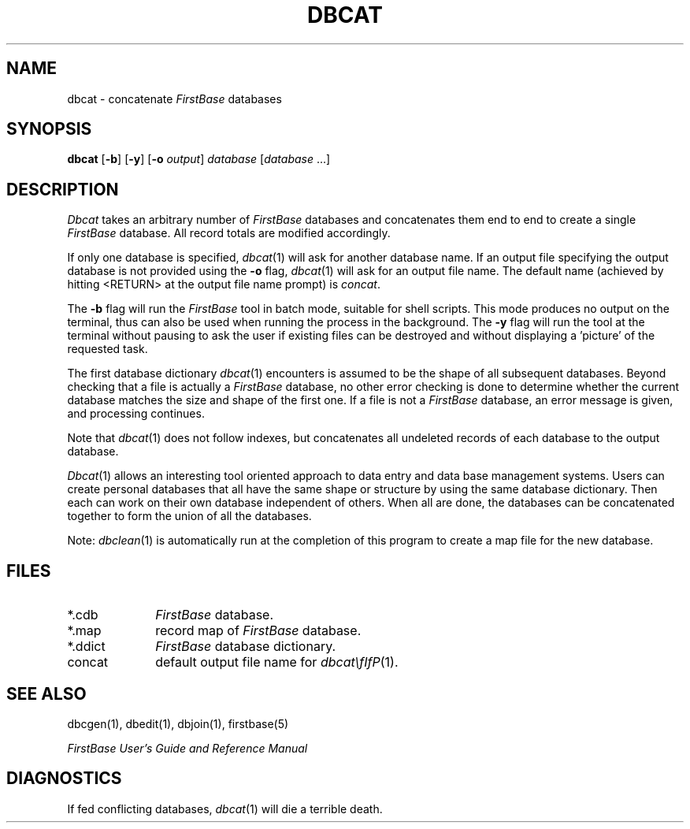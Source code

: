 .TH DBCAT 1 "12 September 1995"
.FB
.SH NAME
dbcat \- concatenate \fIFirstBase\fP databases
.SH SYNOPSIS
.B dbcat
[\fB-b\fP] [\fB-y\fP]
[\fB-o\fP \fIoutput\fP] \fIdatabase\fP [\fIdatabase\fP ...]
.SH DESCRIPTION
.I Dbcat
takes an arbitrary number of \fIFirstBase\fP databases and concatenates
them end to
end to create a single \fIFirstBase\fP database. All record totals are modified
accordingly.
.PP
If only one database is specified, \fIdbcat\fP(1)
will ask for another database name.
If an output file specifying the output database is not provided using
the \fB-o\fP flag, \fIdbcat\fP(1) will ask for an output file name.
The default name (achieved by hitting <RETURN> at the output file name prompt)
is \fIconcat\fP.
.PP
The \fB-b\fP flag will run the \fIFirstBase\fP tool in batch mode,
suitable for shell scripts.
This mode produces no output on the terminal, thus can also be used
when running the process in the background.
The \fB-y\fP flag will run the tool at the terminal without pausing to ask
the user if existing files can be destroyed and without displaying
a 'picture' of the requested task.
.PP
The first database dictionary \fIdbcat\fP(1)
encounters
is assumed to be the shape of all subsequent databases.
Beyond checking that a file is actually a \fIFirstBase\fP database, 
no other error checking is done to determine whether the current
database matches the size and shape of the first one.
If a file is not a \fIFirstBase\fP database, an error message is given, and 
processing continues.
.PP
Note that \fIdbcat\fP(1) does not follow indexes, but concatenates
all undeleted records of each database to the output database.
.PP
\fIDbcat\fP(1)
allows an interesting tool oriented approach to data entry and data base
management systems.
Users can create personal databases that all have the same shape or
structure by using the same database dictionary. Then
each can work on their own database independent of others.
When all are done, the databases can be concatenated together to form
the union of all the databases.
.PP
Note: \fIdbclean\fP(1)
is automatically run at the completion of this program to
create a map file for the new database.
.SH FILES
.PD 0
.TP 10
*.cdb
\fIFirstBase\fP database. 
.TP 10
*.map
record map of \fIFirstBase\fP database.
.TP 10
*.ddict
\fIFirstBase\fP database dictionary.
.TP 10
concat
default output file name for \fIdbcat\\fIfP\fP(1).
.PD
.SH SEE ALSO
dbcgen(1), dbedit(1), dbjoin(1), firstbase(5)
.PP
\fIFirstBase User's Guide and Reference Manual\fP
.br
.SH DIAGNOSTICS
If fed conflicting databases, \fIdbcat\fP(1) will die a terrible death.
.br
